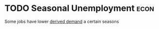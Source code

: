 * TODO Seasonal Unemployment :econ:
:PROPERTIES:
:ID:       205a7be9-819f-4a26-bd4b-b748c380a2a8
:END:
Some jobs have lower [[id:0507940b-6de7-4e19-84db-606442016f96][derived demand]] a certain seasons
